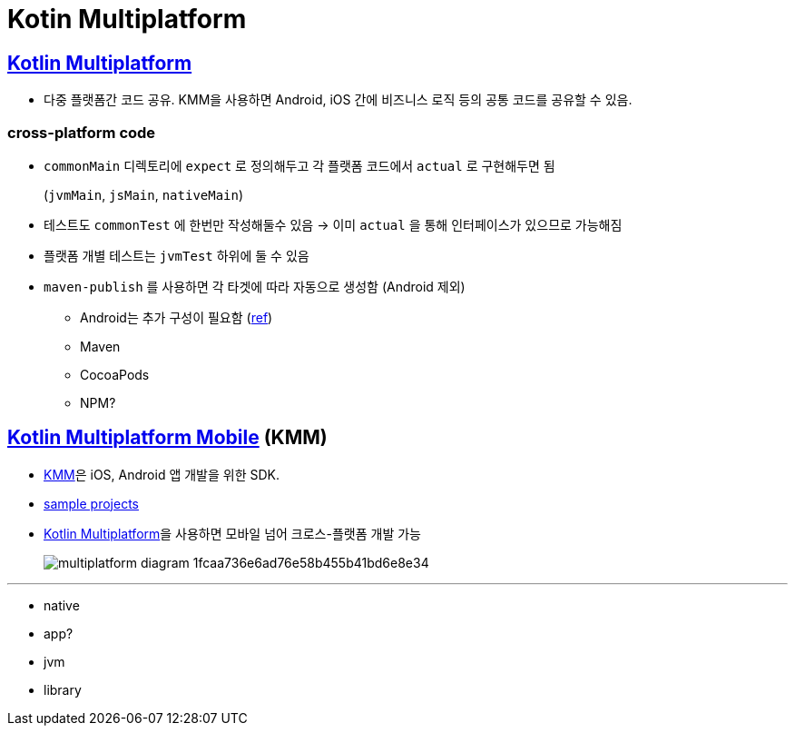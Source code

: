 = Kotin Multiplatform

== https://kotlinlang.org/docs/multiplatform.html[Kotlin Multiplatform]

* 다중 플랫폼간 코드 공유. KMM을 사용하면 Android, iOS 간에 비즈니스 로직 등의 공통 코드를 공유할 수 있음.

=== cross-platform code

* `commonMain` 디렉토리에 `expect` 로 정의해두고 각 플랫폼 코드에서 `actual` 로 구현해두면 됨
+
(`jvmMain`, `jsMain`, `nativeMain`)
* 테스트도 `commonTest` 에 한번만 작성해둘수 있음 → 이미 `actual` 을 통해 인터페이스가 있으므로 가능해짐
* 플랫폼 개별 테스트는 `jvmTest` 하위에 둘 수 있음
* `maven-publish` 를 사용하면 각 타겟에 따라 자동으로 생성함 (Android 제외)
** Android는 추가 구성이 필요함 (https://kotlinlang.org/docs/multiplatform-publish-lib.html#publish-an-android-library[ref])
** Maven
** CocoaPods
** NPM?

== https://kotlinlang.org/docs/multiplatform-mobile-getting-started.html[Kotlin Multiplatform Mobile] (KMM)

* https://kotlinlang.org/lp/mobile/[KMM]은 iOS, Android 앱 개발을 위한 SDK.
* https://kotlinlang.org/docs/kmm-samples.html[sample projects]
* https://kotlinlang.org/docs/multiplatform.html[Kotlin Multiplatform]을 사용하면 모바일 넘어 크로스-플랫폼 개발 가능
+
image:https://kotlinlang.org/lp/mobile/static/multiplatform-diagram-1fcaa736e6ad76e58b455b41bd6e8e34.svg[]

---

* native
* app?
* jvm
* library
